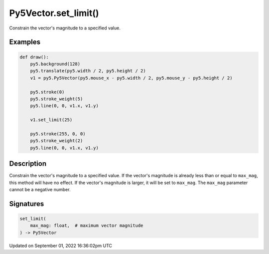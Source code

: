 Py5Vector.set_limit()
=====================

Constrain the vector's magnitude to a specified value.

Examples
--------

.. raw:: html

    <div class="example-table">

.. raw:: html

    <div class="example-row"><div class="example-cell-image">

.. raw:: html

    </div><div class="example-cell-code">

.. code:: python

    def draw():
        py5.background(128)
        py5.translate(py5.width / 2, py5.height / 2)
        v1 = py5.Py5Vector(py5.mouse_x - py5.width / 2, py5.mouse_y - py5.height / 2)

        py5.stroke(0)
        py5.stroke_weight(5)
        py5.line(0, 0, v1.x, v1.y)

        v1.set_limit(25)

        py5.stroke(255, 0, 0)
        py5.stroke_weight(2)
        py5.line(0, 0, v1.x, v1.y)

.. raw:: html

    </div></div>

.. raw:: html

    </div>

Description
-----------

Constrain the vector's magnitude to a specified value. If the vector's magnitude is already less than or equal to ``max_mag``, this method will have no effect. If the vector's magnitude is larger, it will be set to ``max_mag``. The ``max_mag`` parameter cannot be a negative number.

Signatures
----------

.. code:: python

    set_limit(
        max_mag: float,  # maximum vector magnitude
    ) -> Py5Vector

Updated on September 01, 2022 16:36:02pm UTC

